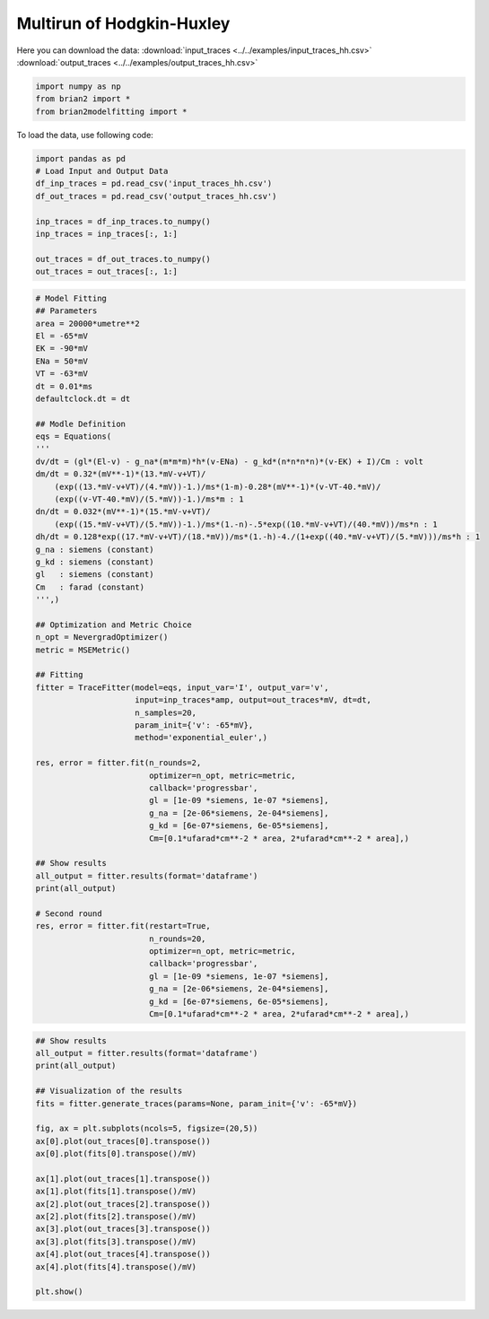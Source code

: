 Multirun of Hodgkin-Huxley
==========================

Here you can download the data:
:download:`input_traces <../../examples/input_traces_hh.csv>`
:download:`output_traces <../../examples/output_traces_hh.csv>`

.. code:: python

  import numpy as np
  from brian2 import *
  from brian2modelfitting import *


To load the data, use following code:

.. code:: python

  import pandas as pd
  # Load Input and Output Data
  df_inp_traces = pd.read_csv('input_traces_hh.csv')
  df_out_traces = pd.read_csv('output_traces_hh.csv')

  inp_traces = df_inp_traces.to_numpy()
  inp_traces = inp_traces[:, 1:]

  out_traces = df_out_traces.to_numpy()
  out_traces = out_traces[:, 1:]


.. code:: python

  # Model Fitting
  ## Parameters
  area = 20000*umetre**2
  El = -65*mV
  EK = -90*mV
  ENa = 50*mV
  VT = -63*mV
  dt = 0.01*ms
  defaultclock.dt = dt

  ## Modle Definition
  eqs = Equations(
  '''
  dv/dt = (gl*(El-v) - g_na*(m*m*m)*h*(v-ENa) - g_kd*(n*n*n*n)*(v-EK) + I)/Cm : volt
  dm/dt = 0.32*(mV**-1)*(13.*mV-v+VT)/
      (exp((13.*mV-v+VT)/(4.*mV))-1.)/ms*(1-m)-0.28*(mV**-1)*(v-VT-40.*mV)/
      (exp((v-VT-40.*mV)/(5.*mV))-1.)/ms*m : 1
  dn/dt = 0.032*(mV**-1)*(15.*mV-v+VT)/
      (exp((15.*mV-v+VT)/(5.*mV))-1.)/ms*(1.-n)-.5*exp((10.*mV-v+VT)/(40.*mV))/ms*n : 1
  dh/dt = 0.128*exp((17.*mV-v+VT)/(18.*mV))/ms*(1.-h)-4./(1+exp((40.*mV-v+VT)/(5.*mV)))/ms*h : 1
  g_na : siemens (constant)
  g_kd : siemens (constant)
  gl   : siemens (constant)
  Cm   : farad (constant)
  ''',)

  ## Optimization and Metric Choice
  n_opt = NevergradOptimizer()
  metric = MSEMetric()

  ## Fitting
  fitter = TraceFitter(model=eqs, input_var='I', output_var='v',
                       input=inp_traces*amp, output=out_traces*mV, dt=dt,
                       n_samples=20,
                       param_init={'v': -65*mV},
                       method='exponential_euler',)

  res, error = fitter.fit(n_rounds=2,
                          optimizer=n_opt, metric=metric,
                          callback='progressbar',
                          gl = [1e-09 *siemens, 1e-07 *siemens],
                          g_na = [2e-06*siemens, 2e-04*siemens],
                          g_kd = [6e-07*siemens, 6e-05*siemens],
                          Cm=[0.1*ufarad*cm**-2 * area, 2*ufarad*cm**-2 * area],)

  ## Show results
  all_output = fitter.results(format='dataframe')
  print(all_output)

  # Second round
  res, error = fitter.fit(restart=True,
                          n_rounds=20,
                          optimizer=n_opt, metric=metric,
                          callback='progressbar',
                          gl = [1e-09 *siemens, 1e-07 *siemens],
                          g_na = [2e-06*siemens, 2e-04*siemens],
                          g_kd = [6e-07*siemens, 6e-05*siemens],
                          Cm=[0.1*ufarad*cm**-2 * area, 2*ufarad*cm**-2 * area],)

.. code:: python

  ## Show results
  all_output = fitter.results(format='dataframe')
  print(all_output)

  ## Visualization of the results
  fits = fitter.generate_traces(params=None, param_init={'v': -65*mV})

  fig, ax = plt.subplots(ncols=5, figsize=(20,5))
  ax[0].plot(out_traces[0].transpose())
  ax[0].plot(fits[0].transpose()/mV)

  ax[1].plot(out_traces[1].transpose())
  ax[1].plot(fits[1].transpose()/mV)
  ax[2].plot(out_traces[2].transpose())
  ax[2].plot(fits[2].transpose()/mV)
  ax[3].plot(out_traces[3].transpose())
  ax[3].plot(fits[3].transpose()/mV)
  ax[4].plot(out_traces[4].transpose())
  ax[4].plot(fits[4].transpose()/mV)

  plt.show()

